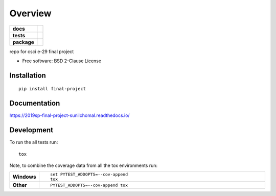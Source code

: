 ========
Overview
========

.. start-badges

.. list-table::
    :stub-columns: 1

    * - docs
      - |docs|
    * - tests
      - | |travis|
        |
    * - package
      - | |version| |wheel| |supported-versions| |supported-implementations|
        | |commits-since|
.. |docs| image:: https://readthedocs.org/projects/2019sp-final-project-sunilchomal/badge/?style=flat
    :target: https://readthedocs.org/projects/2019sp-final-project-sunilchomal
    :alt: Documentation Status

.. |travis| image:: https://travis-ci.org/csci-e-29/2019sp-final-project-sunilchomal.svg?branch=master
    :alt: Travis-CI Build Status
    :target: https://travis-ci.org/csci-e-29/2019sp-final-project-sunilchomal

.. |version| image:: https://img.shields.io/pypi/v/final-project.svg
    :alt: PyPI Package latest release
    :target: https://pypi.org/project/final-project

.. |commits-since| image:: https://img.shields.io/github/commits-since/csci-e-29/2019sp-final-project-sunilchomal/v0.0.0.svg
    :alt: Commits since latest release
    :target: https://github.com/csci-e-29/2019sp-final-project-sunilchomal/compare/v0.0.0...master

.. |wheel| image:: https://img.shields.io/pypi/wheel/final-project.svg
    :alt: PyPI Wheel
    :target: https://pypi.org/project/final-project

.. |supported-versions| image:: https://img.shields.io/pypi/pyversions/final-project.svg
    :alt: Supported versions
    :target: https://pypi.org/project/final-project

.. |supported-implementations| image:: https://img.shields.io/pypi/implementation/final-project.svg
    :alt: Supported implementations
    :target: https://pypi.org/project/final-project


.. end-badges

repo for csci e-29 final project

* Free software: BSD 2-Clause License

Installation
============

::

    pip install final-project

Documentation
=============


https://2019sp-final-project-sunilchomal.readthedocs.io/


Development
===========

To run the all tests run::

    tox

Note, to combine the coverage data from all the tox environments run:

.. list-table::
    :widths: 10 90
    :stub-columns: 1

    - - Windows
      - ::

            set PYTEST_ADDOPTS=--cov-append
            tox

    - - Other
      - ::

            PYTEST_ADDOPTS=--cov-append tox
